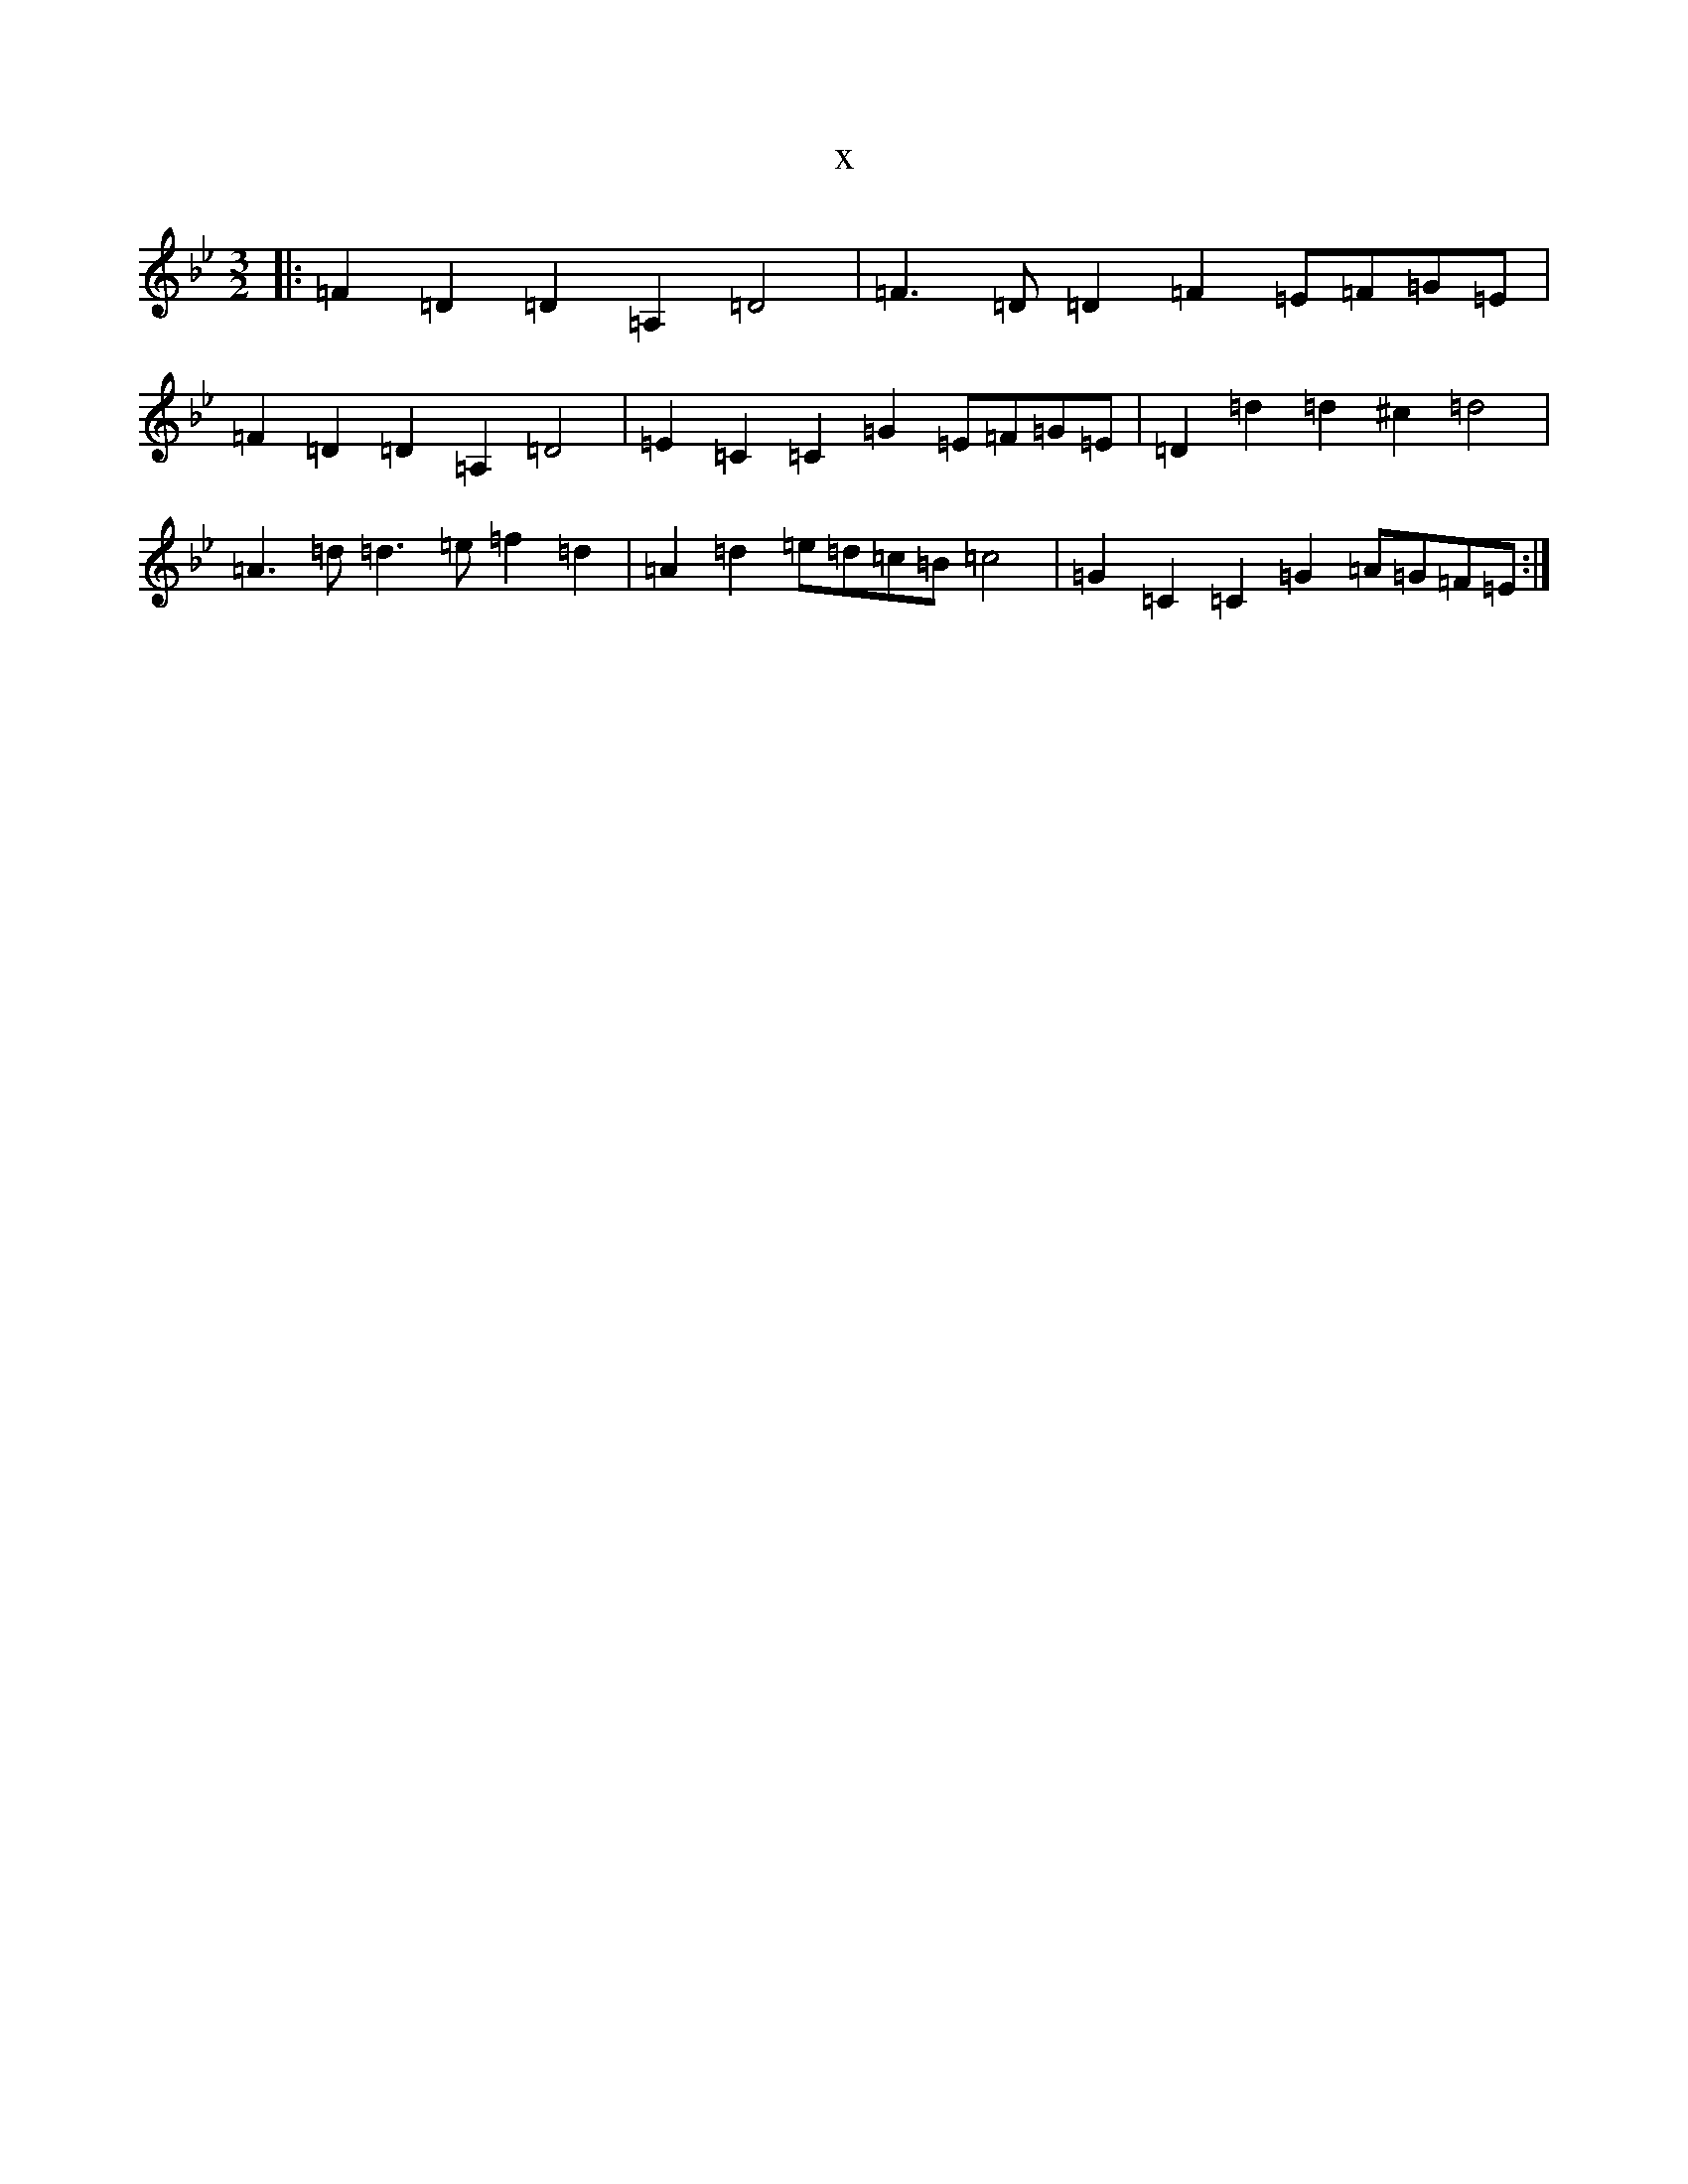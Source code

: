 X:11340
T:x
L:1/8
M:3/2
K: C Dorian
|:=F2=D2=D2=A,2=D4|=F3=D=D2=F2=E=F=G=E|=F2=D2=D2=A,2=D4|=E2=C2=C2=G2=E=F=G=E|=D2=d2=d2^c2=d4|=A3=d=d3=e=f2=d2|=A2=d2=e=d=c=B=c4|=G2=C2=C2=G2=A=G=F=E:|